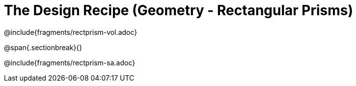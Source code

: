 = The Design Recipe (Geometry - Rectangular Prisms)

++++
<style>
#content .recipe_word_problem {margin: 1ex 0ex; }
</style>
++++

@include{fragments/rectprism-vol.adoc} 

@span{.sectionbreak}{}

@include{fragments/rectprism-sa.adoc}
